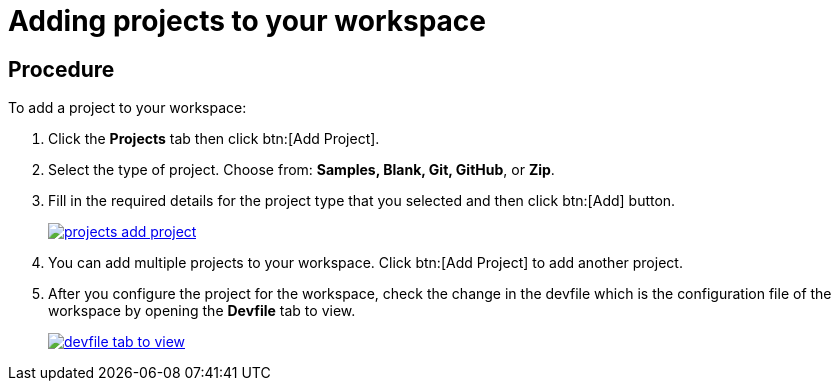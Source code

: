 // creating-and-configuring-a-new-che-7-workspace

[id="adding-projects-to-your-workspace_{context}"]
= Adding projects to your workspace

[discrete]
== Procedure
To add a project to your workspace:

. Click the *Projects* tab then click btn:[Add Project].
. Select the type of project. Choose from: *Samples, Blank, Git, GitHub*, or *Zip*.
. Fill in the required details for the project type that you selected and then click btn:[Add] button.
+
image::workspaces/projects-add-project.png[link="{imagesdir}/workspaces/projects-add-project.png"]
+
. You can add multiple projects to your workspace. Click btn:[Add Project] to add another project.
+
. After you configure the project for the workspace, check the change in the devfile which is the configuration file of the workspace by opening the *Devfile* tab to view.
+
image::workspaces/devfile-tab-to-view.png[link="{imagesdir}/workspaces/devfile-tab-to-view.png"]
